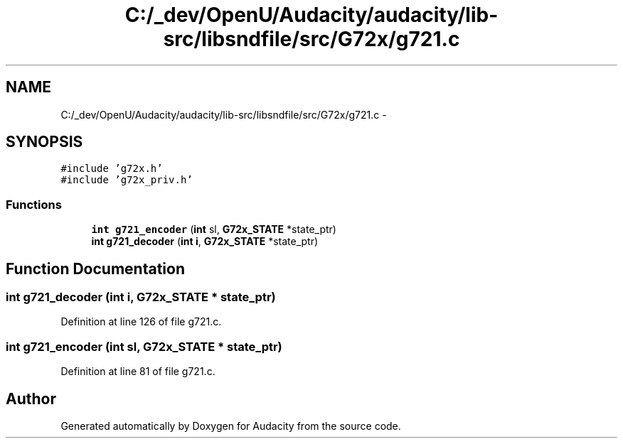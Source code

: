 .TH "C:/_dev/OpenU/Audacity/audacity/lib-src/libsndfile/src/G72x/g721.c" 3 "Thu Apr 28 2016" "Audacity" \" -*- nroff -*-
.ad l
.nh
.SH NAME
C:/_dev/OpenU/Audacity/audacity/lib-src/libsndfile/src/G72x/g721.c \- 
.SH SYNOPSIS
.br
.PP
\fC#include 'g72x\&.h'\fP
.br
\fC#include 'g72x_priv\&.h'\fP
.br

.SS "Functions"

.in +1c
.ti -1c
.RI "\fBint\fP \fBg721_encoder\fP (\fBint\fP sl, \fBG72x_STATE\fP *state_ptr)"
.br
.ti -1c
.RI "\fBint\fP \fBg721_decoder\fP (\fBint\fP \fBi\fP, \fBG72x_STATE\fP *state_ptr)"
.br
.in -1c
.SH "Function Documentation"
.PP 
.SS "\fBint\fP g721_decoder (\fBint\fP i, \fBG72x_STATE\fP * state_ptr)"

.PP
Definition at line 126 of file g721\&.c\&.
.SS "\fBint\fP g721_encoder (\fBint\fP sl, \fBG72x_STATE\fP * state_ptr)"

.PP
Definition at line 81 of file g721\&.c\&.
.SH "Author"
.PP 
Generated automatically by Doxygen for Audacity from the source code\&.
